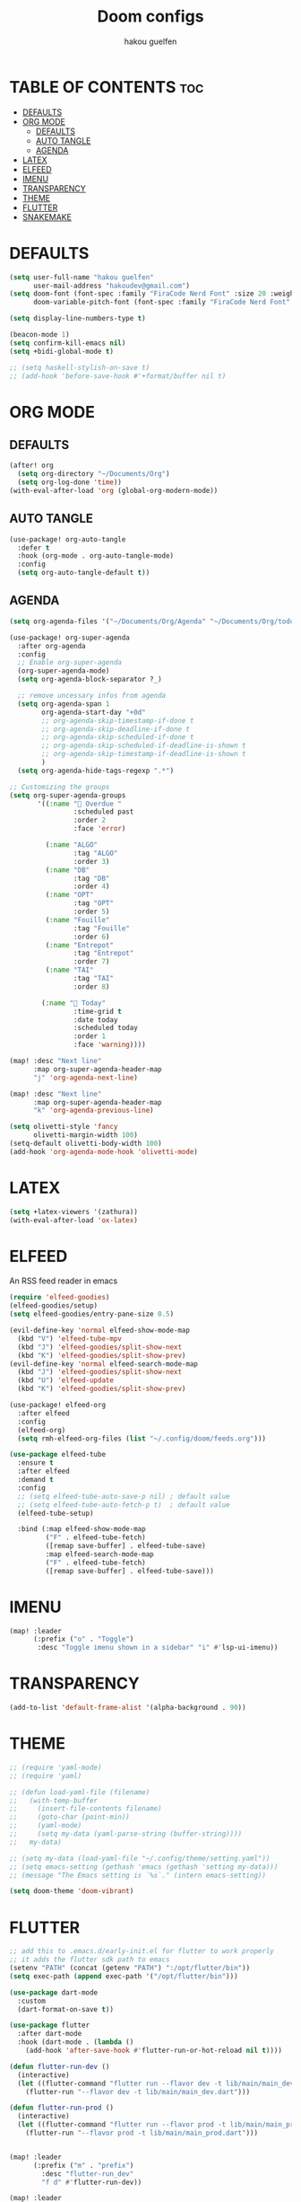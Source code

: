 #+TITLE: Doom configs
#+AUTHOR: hakou guelfen
#+STARTUP: showeverything
#+PROPERTY: header-args :tangle config.el
#+auto_tangle: t

# install all-the-icons-install-fonts

* TABLE OF CONTENTS :toc:
- [[#defaults][DEFAULTS]]
- [[#org-mode][ORG MODE]]
  - [[#defaults-1][DEFAULTS]]
  - [[#auto-tangle][AUTO TANGLE]]
  - [[#agenda][AGENDA]]
- [[#latex][LATEX]]
- [[#elfeed][ELFEED]]
- [[#imenu][IMENU]]
- [[#transparency][TRANSPARENCY]]
- [[#theme][THEME]]
- [[#flutter][FLUTTER]]
- [[#snakemake][SNAKEMAKE]]

* DEFAULTS
#+begin_src emacs-lisp
(setq user-full-name "hakou guelfen"
      user-mail-address "hakoudev@gmail.com")
(setq doom-font (font-spec :family "FiraCode Nerd Font" :size 20 :weight 'semi-light)
      doom-variable-pitch-font (font-spec :family "FiraCode Nerd Font" :size 18))

(setq display-line-numbers-type t)

(beacon-mode 1)
(setq confirm-kill-emacs nil)
(setq +bidi-global-mode t)

;; (setq haskell-stylish-on-save t)
;; (add-hook 'before-save-hook #'+format/buffer nil t)
#+end_src

* ORG MODE
** DEFAULTS
#+begin_src emacs-lisp
(after! org
  (setq org-directory "~/Documents/Org")
  (setq org-log-done 'time))
(with-eval-after-load 'org (global-org-modern-mode))
#+end_src
** AUTO TANGLE
#+begin_src emacs-lisp
(use-package! org-auto-tangle
  :defer t
  :hook (org-mode . org-auto-tangle-mode)
  :config
  (setq org-auto-tangle-default t))
#+end_src
** AGENDA
#+begin_src emacs-lisp
(setq org-agenda-files '("~/Documents/Org/Agenda" "~/Documents/Org/todo.org"))

(use-package! org-super-agenda
  :after org-agenda
  :config
  ;; Enable org-super-agenda
  (org-super-agenda-mode)
  (setq org-agenda-block-separator ?_)

  ;; remove uncessary infos from agenda
  (setq org-agenda-span 1
        org-agenda-start-day "+0d"
        ;; org-agenda-skip-timestamp-if-done t
        ;; org-agenda-skip-deadline-if-done t
        ;; org-agenda-skip-scheduled-if-done t
        ;; org-agenda-skip-scheduled-if-deadline-is-shown t
        ;; org-agenda-skip-timestamp-if-deadline-is-shown t
        )
  (setq org-agenda-hide-tags-regexp ".*")

;; Customizing the groups
(setq org-super-agenda-groups
       '((:name " Overdue "
                :scheduled past
                :order 2
                :face 'error)

         (:name "ALGO"
                :tag "ALGO"
                :order 3)
         (:name "DB"
                :tag "DB"
                :order 4)
         (:name "OPT"
                :tag "OPT"
                :order 5)
         (:name "Fouille"
                :tag "Fouille"
                :order 6)
         (:name "Entrepot"
                :tag "Entrepot"
                :order 7)
         (:name "TAI"
                :tag "TAI"
                :order 8)

        (:name " Today"
                :time-grid t
                :date today
                :scheduled today
                :order 1
                :face 'warning))))

(map! :desc "Next line"
      :map org-super-agenda-header-map
      "j" 'org-agenda-next-line)

(map! :desc "Next line"
      :map org-super-agenda-header-map
      "k" 'org-agenda-previous-line)

(setq olivetti-style 'fancy
      olivetti-margin-width 100)
(setq-default olivetti-body-width 100)
(add-hook 'org-agenda-mode-hook 'olivetti-mode)
#+end_src

* LATEX
#+begin_src emacs-lisp
(setq +latex-viewers '(zathura))
(with-eval-after-load 'ox-latex)
#+end_src

* ELFEED
An RSS feed reader in emacs
#+begin_src emacs-lisp
(require 'elfeed-goodies)
(elfeed-goodies/setup)
(setq elfeed-goodies/entry-pane-size 0.5)

(evil-define-key 'normal elfeed-show-mode-map
  (kbd "V") 'elfeed-tube-mpv
  (kbd "J") 'elfeed-goodies/split-show-next
  (kbd "K") 'elfeed-goodies/split-show-prev)
(evil-define-key 'normal elfeed-search-mode-map
  (kbd "J") 'elfeed-goodies/split-show-next
  (kbd "U") 'elfeed-update
  (kbd "K") 'elfeed-goodies/split-show-prev)

(use-package! elfeed-org
  :after elfeed
  :config
  (elfeed-org)
  (setq rmh-elfeed-org-files (list "~/.config/doom/feeds.org")))

(use-package elfeed-tube
  :ensure t
  :after elfeed
  :demand t
  :config
  ;; (setq elfeed-tube-auto-save-p nil) ; default value
  ;; (setq elfeed-tube-auto-fetch-p t)  ; default value
  (elfeed-tube-setup)

  :bind (:map elfeed-show-mode-map
         ("F" . elfeed-tube-fetch)
         ([remap save-buffer] . elfeed-tube-save)
         :map elfeed-search-mode-map
         ("F" . elfeed-tube-fetch)
         ([remap save-buffer] . elfeed-tube-save)))
#+end_src

* IMENU
#+begin_src emacs-lisp
(map! :leader
      (:prefix ("o" . "Toggle")
       :desc "Toggle imenu shown in a sidebar" "i" #'lsp-ui-imenu))
#+end_src

* TRANSPARENCY
#+begin_src emacs-lisp
(add-to-list 'default-frame-alist '(alpha-background . 90))
#+end_src
* THEME
#+begin_src emacs-lisp
;; (require 'yaml-mode)
;; (require 'yaml)

;; (defun load-yaml-file (filename)
;;   (with-temp-buffer
;;     (insert-file-contents filename)
;;     (goto-char (point-min))
;;     (yaml-mode)
;;     (setq my-data (yaml-parse-string (buffer-string))))
;;   my-data)

;; (setq my-data (load-yaml-file "~/.config/theme/setting.yaml"))
;; (setq emacs-setting (gethash 'emacs (gethash 'setting my-data)))
;; (message "The Emacs setting is `%s`." (intern emacs-setting))

(setq doom-theme 'doom-vibrant)
#+end_src

* FLUTTER
#+begin_src emacs-lisp
;; add this to .emacs.d/early-init.el for flutter to work properly
;; it adds the flutter sdk path to emacs
(setenv "PATH" (concat (getenv "PATH") ":/opt/flutter/bin"))
(setq exec-path (append exec-path '("/opt/flutter/bin")))

(use-package dart-mode
  :custom
  (dart-format-on-save t))

(use-package flutter
  :after dart-mode
  :hook (dart-mode . (lambda ()
    (add-hook 'after-save-hook #'flutter-run-or-hot-reload nil t))))

(defun flutter-run-dev ()
  (interactive)
  (let ((flutter-command "flutter run --flavor dev -t lib/main/main_dev.dart"))
    (flutter-run "--flavor dev -t lib/main/main_dev.dart")))

(defun flutter-run-prod ()
  (interactive)
  (let ((flutter-command "flutter run --flavor prod -t lib/main/main_prod.dart"))
    (flutter-run "--flavor prod -t lib/main/main_prod.dart")))


(map! :leader
      (:prefix ("m" . "prefix")
        :desc "flutter-run_dev"
        "f d" #'flutter-run-dev))

(map! :leader
      (:prefix ("m" . "prefix")
        :desc "flutter-run_prod"
        "f p" #'flutter-run-prod))
#+end_src
* SNAKEMAKE
#+begin_src emacs-lisp
(set-formatter! 'snakefmt '("snakefmt" "-") :modes '(snakemake-mode))
#+end_src

